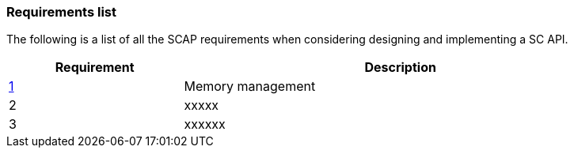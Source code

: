 // (C) Copyright 2014-2017 The Khronos Group Inc. All Rights Reserved.
// Khrono Group Safety Critical API Development SCAP
// document
// 
// Text format: asciidoc 8.6.9
// Editor:      Asciidoc Book Editor
//
// Description: Requirements 3.1 Requirements list
//
// Notes: The hyperlink ID, <<b?????,?>> for each requirement orguideline in 
//        this documents is a representaion of Khronos SCAP Bugzilla issue 
//        tracking number. The letter 'b' before the number must be present for 
//        Asciidoc to accept and create a hyperlink.

:Author: Illya Rudkin (spec editor)
:Author Initials: IOR
:Revision: 0.01

=== Requirements list

The following is a list of all the SCAP requirements when considering designing and implementing a SC API.

[cols="^4,10", width="90%", options="header", frame="topbot"]
|=============================
|Requirement | Description 
|<<b15991,1>>  | Memory management
|2  | [red yellow-background]#xxxxx#
|3  | [red yellow-background]#xxxxxx#
|=============================